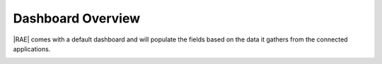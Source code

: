 Dashboard Overview
==================

|RAE| comes with a default dashboard and will populate the fields based on
the data it gathers from the connected applications.

.. image:: ../images/default-dashboard.png
   :alt: Appenlight Default Dashboard

